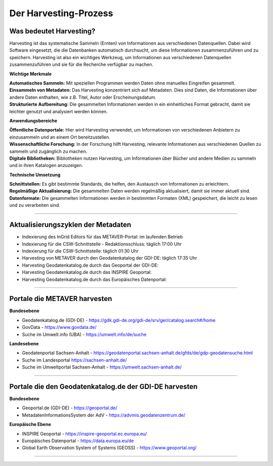 
=======================
Der Harvesting-Prozess
=======================

-------------------------
Was bedeutet Harvesting?
-------------------------

Harvesting ist das systematische Sammeln (Ernten) von Informationen aus verschiedenen Datenquellen. Dabei wird Software eingesetzt, die die Datenbanken automatisch durchsucht, um diese Informationen zusammenzuführen und zu speichern. Harvesting ist also ein wichtiges Werkzeug, um Informationen aus verschiedenen Datenquellen zusammenzuführen und sie für die Recherche verfügbar zu machen.


**Wichtige Merkmale**

| **Automatisches Sammeln:** Mit speziellen Programmen werden Daten ohne manuelles Eingreifen gesammelt.
| **Einsammeln von Metadaten:** Das Harvesting konzentriert sich auf Metadaten. Dies sind Daten, die Informationen über andere Daten enthalten, wie z.B. Titel, Autor oder Erscheinungsdatum.
| **Strukturierte Aufbereitung:** Die gesammelten Informationen werden in ein einheitliches Format gebracht, damit sie leichter genutzt und analysiert werden können.

**Anwendungsbereiche**

| **Öffentliche Datenportale:** Hier wird Harvesting verwendet, um Informationen von verschiedenen Anbietern zu einzusammeln und an einem Ort bereitzustellen.
| **Wissenschaftliche Forschung:** In der Forschung hilft Harvesting, relevante Informationen aus verschiedenen Quellen zu sammeln und zugänglich zu machen.
| **Digitale Bibliotheken:** Bibliotheken nutzen Harvesting, um Informationen über Bücher und andere Medien zu sammeln und in ihren Katalogen anzuzeigen.

**Technische Umsetzung**

| **Schnittstellen:** Es gibt bestimmte Standards, die helfen, den Austausch von Informationen zu erleichtern.
| **Regelmäßige Aktualisierung:** Die gesammelten Daten werden regelmäßig aktualisiert, damit sie immer aktuell sind.
| **Datenformate:** Die gesammelten Informationen werden in bestimmten Formaten (XML) gespeichert, die leicht zu lesen und zu verarbeiten sind.


------------------------------------------------------------------------------------------------------------

-----------------------------------
Aktualisierungszyklen der Metadaten
-----------------------------------

- Indexierung des InGrid Editors für das METAVER-Portal: im laufenden Betrieb
- Indexierung für die CSW-Schnittstelle - Redaktionsschluss: täglich 17:00 Uhr
- Indexierung für die CSW-Schnittstelle: täglich 01:30 Uhr
- Harvesting von METAVER durch den Geodatenkatalog der GDI-DE: täglich 17:35 Uhr
- Harvesting Geodatenkatalog.de durch das Geoportal der GDI-DE: 
- Harvesting Geodatenkatalog.de durch das INSPIRE Geoportal: 
- Harvesting Geodatenkatalog.de durch das Europäisches Datenportal: 


-------------------------------------------------------------------------------------------------------------

------------------------------
Portale die METAVER harvesten
------------------------------

**Bundesebene**

- Geodatenkatalog.de (GDI-DE) - https://gdk.gdi-de.org/gdi-de/srv/ger/catalog.search#/home
- GovData - https://www.govdata.de/
- Suche im Umwelt.info (UBA) - https://umwelt.info/de/suche


**Landesebene**

- Geodatenportal Sachsen-Anhalt - https://geodatenportal.sachsen-anhalt.de/gfds/de/gdp-geodatensuche.html
- Suche im Landesportal https://sachsen-anhalt.de/
- Suche im Umweltportal Sachsen-Anhalt - https://umwelt.sachsen-anhalt.de/


--------------------------------------------------------------------------------------------------------------

--------------------------------------------------------
Portale die den Geodatenkatalog.de der GDI-DE harvesten
--------------------------------------------------------

**Bundesebene**

- Geoportal.de (GDI-DE) - https://geoportal.de/
- MetadatenInformationsSystem der AdV - https://advmis.geodatenzentrum.de/


**Europäische Ebene**

- INSPIRE Geoportal - https://inspire-geoportal.ec.europa.eu/
- Europäisches Datenportal - https://data.europa.eu/de
- Global Earth Observation System of Systems (GEOSS) - https://www.geoportal.org/

---------------------------------------------------------------